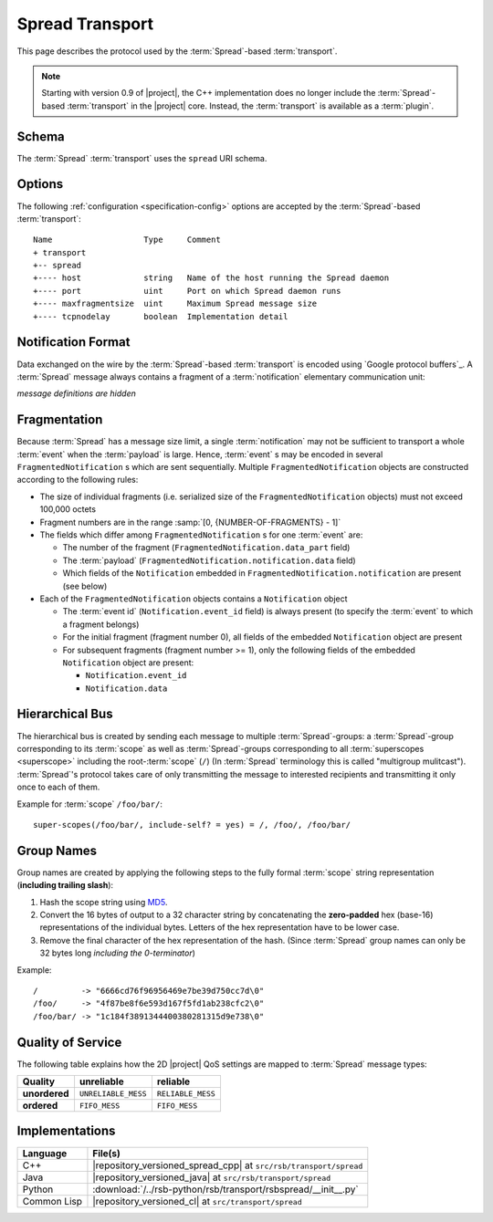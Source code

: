 .. _specification-spread:

==================
 Spread Transport
==================

This page describes the protocol used by the :term:`Spread`-based
:term:`transport`.

.. note::

   Starting with version 0.9 of |project|, the C++ implementation does
   no longer include the :term:`Spread`-based :term:`transport` in the
   |project| core. Instead, the :term:`transport` is available as a
   :term:`plugin`.

.. _specification-spread-schema:

Schema
======

.. seealso::

   :ref:`specification-uris`
     Use of URIs in |project|.

The :term:`Spread` :term:`transport` uses the ``spread`` URI schema.

.. _specification-spread-options:

Options
=======

.. seealso::

   :ref:`specification-config`
     Specification of configuration mechanism.

The following :ref:`configuration <specification-config>`
options are accepted by the :term:`Spread`-based :term:`transport`::

  Name                   Type     Comment
  + transport
  +-- spread
  +---- host             string   Name of the host running the Spread daemon
  +---- port             uint     Port on which Spread daemon runs
  +---- maxfragmentsize  uint     Maximum Spread message size
  +---- tcpnodelay       boolean  Implementation detail

Notification Format
===================

Data exchanged on the wire by the :term:`Spread`-based
:term:`transport` is encoded using `Google protocol buffers`_. A
:term:`Spread` message always contains a fragment of a
:term:`notification` elementary communication unit:

.. container:: message-notifications-multi

   .. container:: message-notifications-hide

      *message definitions are hidden*

   .. container:: message-notifications-show

      .. literalinclude:: ../rsb-protocol/proto/rsb/protocol/FragmentedNotification.proto
         :language: protobuf
         :lines:    26-
         :linenos:

      .. literalinclude:: ../rsb-protocol/proto/rsb/protocol/Notification.proto
         :language: protobuf
         :lines:    26-
         :linenos:

Fragmentation
=============

Because :term:`Spread` has a message size limit, a single
:term:`notification` may not be sufficient to transport a whole
:term:`event` when the :term:`payload` is large. Hence, :term:`event`
s may be encoded in several ``FragmentedNotification`` s which are
sent sequentially. Multiple ``FragmentedNotification`` objects are
constructed according to the following rules:

* The size of individual fragments (i.e. serialized size of the
  ``FragmentedNotification`` objects) must not exceed 100,000 octets
* Fragment numbers are in the range :samp:`[0, {NUMBER-OF-FRAGMENTS} -
  1]`
* The fields which differ among ``FragmentedNotification`` s for one
  :term:`event` are:

  * The number of the fragment (``FragmentedNotification.data_part``
    field)
  * The :term:`payload` (``FragmentedNotification.notification.data``
    field)
  * Which fields of the ``Notification`` embedded in
    ``FragmentedNotification.notification`` are present (see below)

* Each of the ``FragmentedNotification`` objects contains a
  ``Notification`` object

  * The :term:`event id` (``Notification.event_id`` field) is always
    present (to specify the :term:`event` to which a fragment belongs)

  * For the initial fragment (fragment number 0), all fields of the
    embedded ``Notification`` object are present
  * For subsequent fragments (fragment number >= 1), only the following
    fields of the embedded ``Notification`` object are present:

    * ``Notification.event_id``
    * ``Notification.data``

Hierarchical Bus
================

The hierarchical bus is created by sending each message to multiple
:term:`Spread`-groups: a :term:`Spread`-group corresponding to its
:term:`scope` as well as :term:`Spread`-groups corresponding to all
:term:`superscopes <superscope>` including the root-:term:`scope`
(``/``) (In :term:`Spread` terminology this is called "multigroup
mulitcast"). :term:`Spread`'s protocol takes care of only transmitting
the message to interested recipients and transmitting it only once to
each of them.

Example for :term:`scope` ``/foo/bar/``::

  super-scopes(/foo/bar/, include-self? = yes) = /, /foo/, /foo/bar/

Group Names
===========

Group names are created by applying the following steps to the fully
formal :term:`scope` string representation (**including trailing
slash**):

#. Hash the scope string using `MD5 <http://en.wikipedia.org/wiki/MD5>`_.
#. Convert the 16 bytes of output to a 32 character string by
   concatenating the **zero-padded** hex (base-16) representations of
   the individual bytes. Letters of the hex representation have to be
   lower case.
#. Remove the final character of the hex representation of the hash.
   (Since :term:`Spread` group names can only be 32 bytes long
   *including the 0-terminator*)

Example::

  /         -> "6666cd76f96956469e7be39d750cc7d\0"
  /foo/     -> "4f87be8f6e593d167f5fd1ab238cfc2\0"
  /foo/bar/ -> "1c184f3891344400380281315d9e738\0"

Quality of Service
==================

The following table explains how the 2D |project| QoS settings are
mapped to :term:`Spread` message types:

============= =================== ================
Quality       unreliable          reliable
============= =================== ================
**unordered** ``UNRELIABLE_MESS`` ``RELIABLE_MESS``
**ordered**   ``FIFO_MESS``       ``FIFO_MESS``
============= =================== ================

Implementations
===============

=========== =================================================================
Language    File(s)
=========== =================================================================
C++         |repository_versioned_spread_cpp| at ``src/rsb/transport/spread``
Java        |repository_versioned_java| at ``src/rsb/transport/spread``
Python      :download:`/../rsb-python/rsb/transport/rsbspread/__init__.py`
Common Lisp |repository_versioned_cl| at ``src/transport/spread``
=========== =================================================================
